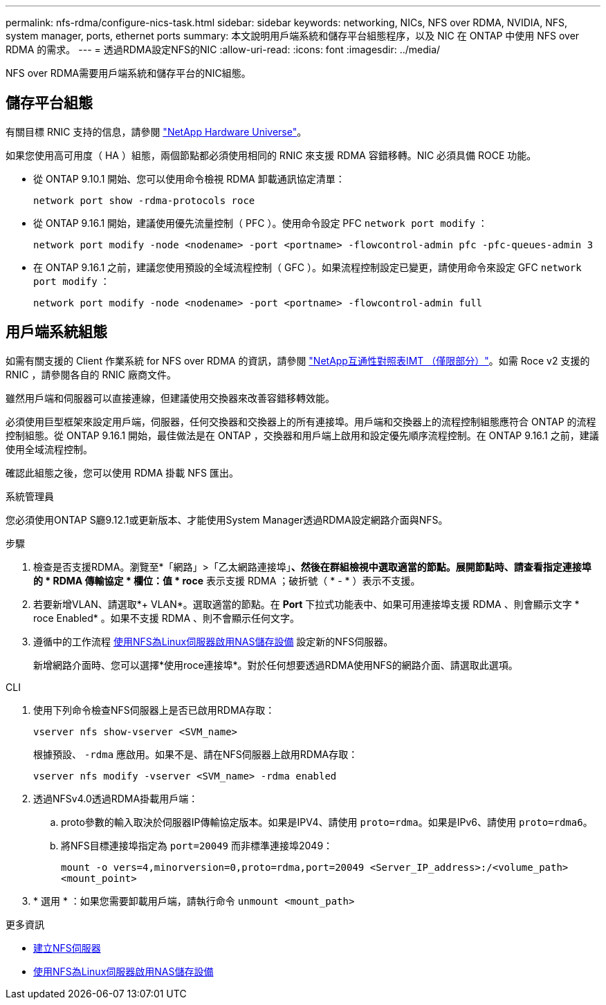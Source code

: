 ---
permalink: nfs-rdma/configure-nics-task.html 
sidebar: sidebar 
keywords: networking, NICs, NFS over RDMA, NVIDIA, NFS, system manager, ports, ethernet ports 
summary: 本文說明用戶端系統和儲存平台組態程序，以及 NIC 在 ONTAP 中使用 NFS over RDMA 的需求。 
---
= 透過RDMA設定NFS的NIC
:allow-uri-read: 
:icons: font
:imagesdir: ../media/


[role="lead"]
NFS over RDMA需要用戶端系統和儲存平台的NIC組態。



== 儲存平台組態

有關目標 RNIC 支持的信息，請參閱 https://hwu.netapp.com/["NetApp Hardware Universe"^]。

如果您使用高可用度（ HA ）組態，兩個節點都必須使用相同的 RNIC 來支援 RDMA 容錯移轉。NIC 必須具備 ROCE 功能。

* 從 ONTAP 9.10.1 開始、您可以使用命令檢視 RDMA 卸載通訊協定清單：
+
[source, cli]
----
network port show -rdma-protocols roce
----
* 從 ONTAP 9.16.1 開始，建議使用優先流量控制（ PFC ）。使用命令設定 PFC `network port modify` ：
+
[source, cli]
----
network port modify -node <nodename> -port <portname> -flowcontrol-admin pfc -pfc-queues-admin 3
----
* 在 ONTAP 9.16.1 之前，建議您使用預設的全域流程控制（ GFC ）。如果流程控制設定已變更，請使用命令來設定 GFC `network port modify` ：
+
[source, cli]
----
network port modify -node <nodename> -port <portname> -flowcontrol-admin full
----




== 用戶端系統組態

如需有關支援的 Client 作業系統 for NFS over RDMA 的資訊，請參閱 https://imt.netapp.com/matrix/["NetApp互通性對照表IMT （僅限部分）"^]。如需 Roce v2 支援的 RNIC ，請參閱各自的 RNIC 廠商文件。

雖然用戶端和伺服器可以直接連線，但建議使用交換器來改善容錯移轉效能。

必須使用巨型框架來設定用戶端，伺服器，任何交換器和交換器上的所有連接埠。用戶端和交換器上的流程控制組態應符合 ONTAP 的流程控制組態。從 ONTAP 9.16.1 開始，最佳做法是在 ONTAP ，交換器和用戶端上啟用和設定優先順序流程控制。在 ONTAP 9.16.1 之前，建議使用全域流程控制。

確認此組態之後，您可以使用 RDMA 掛載 NFS 匯出。

[role="tabbed-block"]
====
.系統管理員
--
您必須使用ONTAP S廳9.12.1或更新版本、才能使用System Manager透過RDMA設定網路介面與NFS。

.步驟
. 檢查是否支援RDMA。瀏覽至*「網路」>「乙太網路連接埠」*、然後在群組檢視中選取適當的節點。展開節點時、請查看指定連接埠的 * RDMA 傳輸協定 * 欄位：值 * roce* 表示支援 RDMA ；破折號（ * - * ）表示不支援。
. 若要新增VLAN、請選取*+ VLAN*。選取適當的節點。在 *Port* 下拉式功能表中、如果可用連接埠支援 RDMA 、則會顯示文字 * roce Enabled* 。如果不支援 RDMA 、則不會顯示任何文字。
. 遵循中的工作流程 xref:../task_nas_enable_linux_nfs.html[使用NFS為Linux伺服器啟用NAS儲存設備] 設定新的NFS伺服器。
+
新增網路介面時、您可以選擇*使用roce連接埠*。對於任何想要透過RDMA使用NFS的網路介面、請選取此選項。



--
.CLI
--
. 使用下列命令檢查NFS伺服器上是否已啟用RDMA存取：
+
`vserver nfs show-vserver <SVM_name>`

+
根據預設、 `-rdma` 應啟用。如果不是、請在NFS伺服器上啟用RDMA存取：

+
`vserver nfs modify -vserver <SVM_name> -rdma enabled`

. 透過NFSv4.0透過RDMA掛載用戶端：
+
.. proto參數的輸入取決於伺服器IP傳輸協定版本。如果是IPV4、請使用 `proto=rdma`。如果是IPv6、請使用 `proto=rdma6`。
.. 將NFS目標連接埠指定為 `port=20049` 而非標準連接埠2049：
+
`mount -o vers=4,minorversion=0,proto=rdma,port=20049 <Server_IP_address>:/<volume_path> <mount_point>`



. * 選用 * ：如果您需要卸載用戶端，請執行命令 `unmount <mount_path>`


--
====
.更多資訊
* xref:../nfs-config/create-server-task.html[建立NFS伺服器]
* xref:../task_nas_enable_linux_nfs.html[使用NFS為Linux伺服器啟用NAS儲存設備]

